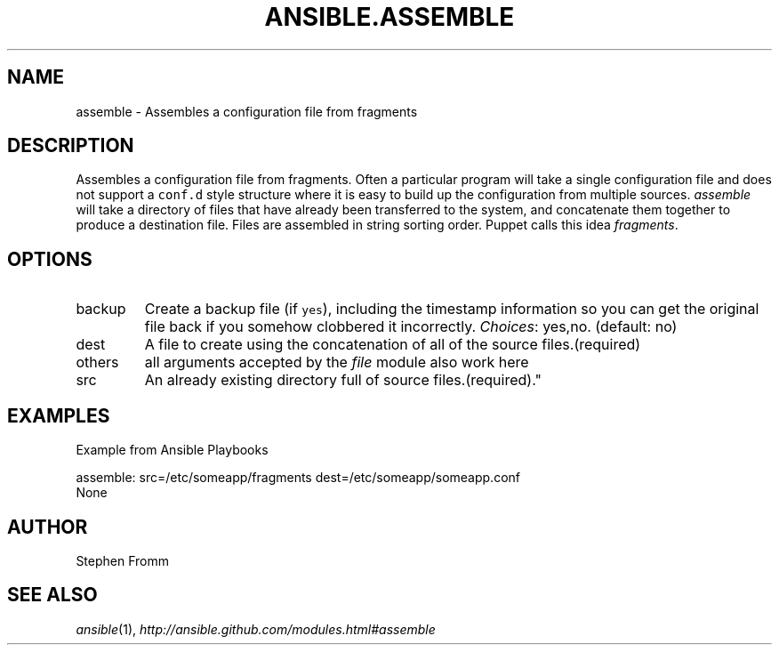 .TH ANSIBLE.ASSEMBLE 3 "2013-06-10" "1.2" "ANSIBLE MODULES"
." generated from library/files/assemble
.SH NAME
assemble \- Assembles a configuration file from fragments
." ------ DESCRIPTION
.SH DESCRIPTION
.PP
Assembles a configuration file from fragments. Often a particular program will take a single configuration file and does not support a \fCconf.d\fR style structure where it is easy to build up the configuration from multiple sources. \fIassemble\fR will take a directory of files that have already been transferred to the system, and concatenate them together to produce a destination file. Files are assembled in string sorting order. Puppet calls this idea \fIfragments\fR. 
." ------ OPTIONS
."
."
.SH OPTIONS
   
.IP backup
Create a backup file (if \fCyes\fR), including the timestamp information so you can get the original file back if you somehow clobbered it incorrectly.
.IR Choices :
yes,no. (default: no)   
.IP dest
A file to create using the concatenation of all of the source files.(required)   
.IP others
all arguments accepted by the \fIfile\fR module also work here   
.IP src
An already existing directory full of source files.(required)."
."
." ------ NOTES
."
."
." ------ EXAMPLES
.SH EXAMPLES
.PP
Example from Ansible Playbooks

.nf
assemble: src=/etc/someapp/fragments dest=/etc/someapp/someapp.conf
.fi
." ------ PLAINEXAMPLES
.nf
None
.fi

." ------- AUTHOR
.SH AUTHOR
Stephen Fromm
.SH SEE ALSO
.IR ansible (1),
.I http://ansible.github.com/modules.html#assemble